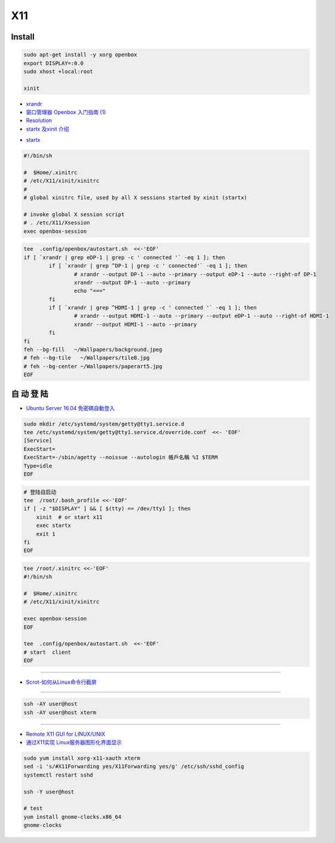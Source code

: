 ######
X11   
######

***********
Install    
***********

.. code-block:: bash

    sudo apt-get install -y xorg openbox
    export DISPLAY=:0.0
    sudo xhost +local:root
     
    xinit

* `xrandr <https://wiki.archlinux.org/index.php/Xrandr_(%E7%AE%80%E4%BD%93%E4%B8%AD%E6%96%87)>`_
* `窗口管理器 Openbox 入门指南 (1) <https://linuxtoy.org/archives/openbox-getting-started-guide.html#running>`_
* `Resolution <https://wiki.ubuntu.com/X/Config/Resolution>`_
* `startx 及xinit 介绍 <https://blog.csdn.net/qq_39101111/article/details/78728857>`_

.. raw:: html

    <script src="https://gist.github.com/mapix/4652350.js"></script>

* `startx <http://man.linuxde.net/startx>`_

.. code-block:: sh

    #!/bin/sh

    #  $Home/.xinitrc
    # /etc/X11/xinit/xinitrc
    #
    # global xinitrc file, used by all X sessions started by xinit (startx)

    # invoke global X session script
    # . /etc/X11/Xsession
    exec openbox-session


.. code-block:: sh

    tee  .config/openbox/autostart.sh  <<-'EOF'
    if [ `xrandr | grep eDP-1 | grep -c ' connected '` -eq 1 ]; then
	    if [ `xrandr | grep ^DP-1 | grep -c ' connected'` -eq 1 ]; then
		    # xrandr --output DP-1 --auto --primary --output eDP-1 --auto --right-of DP-1
		    xrandr --output DP-1 --auto --primary 
		    echo "==="
	    fi
	    if [ `xrandr | grep ^HDMI-1 | grep -c ' connected '` -eq 1 ]; then
		    # xrandr --output HDMI-1 --auto --primary --output eDP-1 --auto --right-of HDMI-1
		    xrandr --output HDMI-1 --auto --primary 
	    fi
    fi
    feh --bg-fill   ~/Wallpapers/background.jpeg
    # feh --bg-tile   ~/Wallpapers/tile8.jpg
    # feh --bg-center ~/Wallpapers/paperart5.jpg
    EOF


**************
自 动 登 陆   
**************

* `Ubuntu Server 16.04 免密碼自動登入  <https://justhodl.blogspot.com/2018/03/ubuntu-server-1604-auto-login-non-gui.html>`_

.. code-block:: sh

    sudo mkdir /etc/systemd/system/getty@tty1.service.d
    tee /etc/systemd/system/getty@tty1.service.d/override.conf  <<- 'EOF'
    [Service]
    ExecStart=
    ExecStart=-/sbin/agetty --noissue --autologin 帳戶名稱 %I $TERM
    Type=idle
    EOF

.. code-block:: sh

    # 登陆自启动
    tee  /root/.bash_profile <<-'EOF'
    if [ -z "$DISPLAY" ] && [ $(tty) == /dev/tty1 ]; then
        xinit  # or start x11
        exec startx
        exit 1
    fi
    EOF

.. code-block:: sh

    tee /root/.xinitrc <<-'EOF'
    #!/bin/sh

    #  $Home/.xinitrc
    # /etc/X11/xinit/xinitrc

    exec openbox-session
    EOF

    tee  .config/openbox/autostart.sh  <<-'EOF'
    # start  client
    EOF

------------------

* `Scrot-如何从Linux命令行截屏 <https://www.linuxidc.com/Linux/2014-06/103198.htm>`_

------------

.. code-block:: sh

    ssh -AY user@host 
    ssh -AY user@host xterm

------------

* `Remote X11 GUI for LINUX/UNIX <https://www.redwireservices.com/remote-x11-for-linux-unix>`_
* `通过X11实现 Linux服务器图形化界面显示 <https://www.cnblogs.com/lixiaochun/p/8547815.html>`_

.. code-block:: sh

    sudo yum install xorg-x11-xauth xterm
    sed -i 's/#X11Forwarding yes/X11Forwarding yes/g' /etc/ssh/sshd_config
    systemctl restart sshd

    ssh -Y user@host

    # test
    yum install gnome-clocks.x86_64
    gnome-clocks



